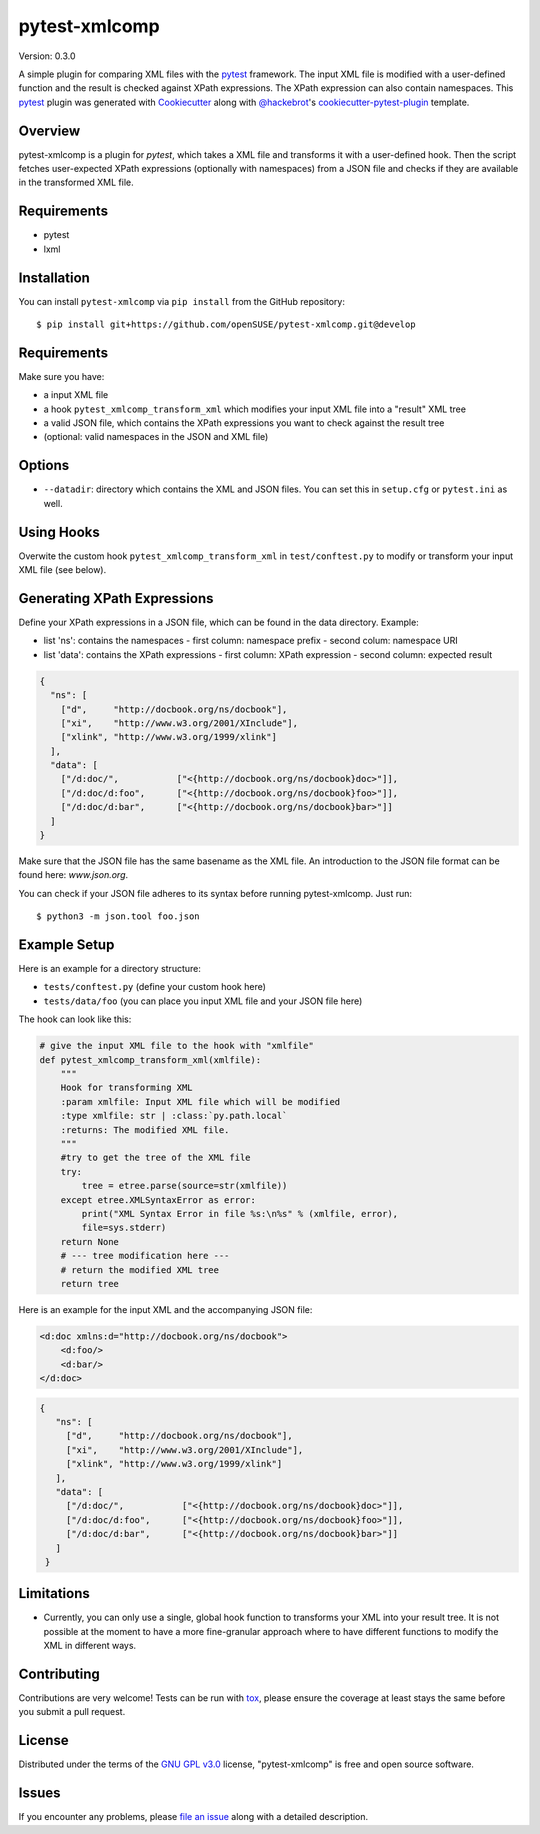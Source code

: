 ==============
pytest-xmlcomp
==============

Version: 0.3.0

.. image:: https://travis-ci.org/openSUSE/pytest-xmlcomp.svg?branch=develop
    :target: https://travis-ci.org/openSUSE/pytest-xmlcomp
    :alt: See Build Status on Travis CI


A simple plugin for comparing XML files with the `pytest`_ framework.
The input XML file is modified with a user-defined function and the result is checked against XPath expressions.
The XPath expression can also contain namespaces.
This `pytest`_ plugin was generated with `Cookiecutter`_ along with `@hackebrot`_'s `cookiecutter-pytest-plugin`_ template.


Overview
--------

pytest-xmlcomp is a plugin for `pytest`, which takes a XML file and transforms it with a user-defined hook.
Then the script fetches user-expected XPath expressions (optionally with namespaces) from a JSON file and checks if they are available in the transformed XML file.


Requirements
------------

* pytest
* lxml


Installation
------------

You can install ``pytest-xmlcomp`` via ``pip install`` from the GitHub repository::

    $ pip install git+https://github.com/openSUSE/pytest-xmlcomp.git@develop


Requirements
------------

Make sure you have:

* a input XML file
* a hook ``pytest_xmlcomp_transform_xml`` which modifies your input XML file into a "result" XML tree
* a valid JSON file, which contains the XPath expressions you want to check against the result tree
* (optional: valid namespaces in the JSON and XML file)

Options
-------

* ``--datadir``: directory which contains the XML and JSON files. You can set this in ``setup.cfg`` or ``pytest.ini`` as well.


Using Hooks
-----------

Overwite the custom hook ``pytest_xmlcomp_transform_xml`` in ``test/conftest.py`` to modify or transform your input XML file (see below).


Generating XPath Expressions
----------------------------

Define your XPath expressions in a JSON file, which can be found in the data directory.
Example:

* list 'ns': contains the namespaces
  - first column: namespace prefix
  - second colum: namespace URI
* list 'data': contains the XPath expressions
  - first column: XPath expression
  - second column: expected result

.. code-block:: json

    {
      "ns": [
        ["d",     "http://docbook.org/ns/docbook"],
        ["xi",    "http://www.w3.org/2001/XInclude"],
        ["xlink", "http://www.w3.org/1999/xlink"]
      ],
      "data": [
        ["/d:doc/",           ["<{http://docbook.org/ns/docbook}doc>"]],
        ["/d:doc/d:foo",      ["<{http://docbook.org/ns/docbook}foo>"]],
        ["/d:doc/d:bar",      ["<{http://docbook.org/ns/docbook}bar>"]]
      ]
    }


Make sure that the JSON file has the same basename as the XML file.
An introduction to the JSON file format can be found here: `www.json.org`.

You can check if your JSON file adheres to its syntax before running pytest-xmlcomp. Just run::

    $ python3 -m json.tool foo.json


Example Setup
--------------

Here is an example for a directory structure:

* ``tests/conftest.py`` (define your custom hook here)
* ``tests/data/foo`` (you can place you input XML file and your JSON file here)

The hook can look like this:

.. code-block:: python

    # give the input XML file to the hook with "xmlfile"
    def pytest_xmlcomp_transform_xml(xmlfile):
        """
        Hook for transforming XML
        :param xmlfile: Input XML file which will be modified
        :type xmlfile: str | :class:`py.path.local`
        :returns: The modified XML file.
        """
        #try to get the tree of the XML file
        try:
            tree = etree.parse(source=str(xmlfile))
        except etree.XMLSyntaxError as error:
            print("XML Syntax Error in file %s:\n%s" % (xmlfile, error),
            file=sys.stderr)
        return None
        # --- tree modification here ---
        # return the modified XML tree
        return tree

Here is an example for the input XML and the accompanying JSON file:

.. code-block:: xml

    <d:doc xmlns:d="http://docbook.org/ns/docbook">
        <d:foo/>
        <d:bar/>
    </d:doc>

.. code-block:: json
  
   {
      "ns": [
        ["d",     "http://docbook.org/ns/docbook"],
        ["xi",    "http://www.w3.org/2001/XInclude"],
        ["xlink", "http://www.w3.org/1999/xlink"]
      ],
      "data": [
        ["/d:doc/",           ["<{http://docbook.org/ns/docbook}doc>"]],
        ["/d:doc/d:foo",      ["<{http://docbook.org/ns/docbook}foo>"]],
        ["/d:doc/d:bar",      ["<{http://docbook.org/ns/docbook}bar>"]]
      ]
    }


Limitations
-----------

* Currently, you can only use a single, global hook function to transforms
  your XML into your result tree. It is not possible at the moment to have
  a more fine-granular approach where to have different functions to
  modify the XML in different ways.


Contributing
------------

Contributions are very welcome! Tests can be run with `tox`_, please ensure
the coverage at least stays the same before you submit a pull request.

License
-------

Distributed under the terms of the `GNU GPL v3.0`_ license, "pytest-xmlcomp" is free and open source software.


Issues
------

If you encounter any problems, please `file an issue`_ along with a detailed description.

.. _`Cookiecutter`: https://github.com/audreyr/cookiecutter
.. _`@hackebrot`: https://github.com/hackebrot
.. _`MIT`: http://opensource.org/licenses/MIT
.. _`BSD-3`: http://opensource.org/licenses/BSD-3-Clause
.. _`GNU GPL v3.0`: http://www.gnu.org/licenses/gpl-3.0.txt
.. _`Apache Software License 2.0`: http://www.apache.org/licenses/LICENSE-2.0
.. _`cookiecutter-pytest-plugin`: https://github.com/pytest-dev/cookiecutter-pytest-plugin
.. _`file an issue`: https://github.com/openSUSE/pytest-xmlcomp/issues
.. _`pytest`: https://github.com/pytest-dev/pytest
.. _`tox`: https://tox.readthedocs.io/en/latest/
.. _`pip`: https://pypi.org/project/pip/
.. _`PyPI`: https://pypi.org/project
